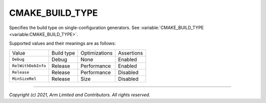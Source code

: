 CMAKE_BUILD_TYPE
================

.. default-domain:: cmake

.. variable:: CMAKE_BUILD_TYPE

Specifies the build type on single-configuration generators. See
:variable:`CMAKE_BUILD_TYPE <variable:CMAKE_BUILD_TYPE>`.

Supported values and their meanings are as follows:

+--------------------+------------+---------------+------------+
| Value              | Build type | Optimizations | Assertions |
+--------------------+------------+---------------+------------+
| ``Debug``          | Debug      | None          | Enabled    |
+--------------------+------------+---------------+------------+
| ``RelWithDebInfo`` | Release    | Performance   | Enabled    |
+--------------------+------------+---------------+------------+
| ``Release``        | Release    | Performance   | Disabled   |
+--------------------+------------+---------------+------------+
| ``MinSizeRel``     | Release    | Size          | Disabled   |
+--------------------+------------+---------------+------------+

--------------

*Copyright (c) 2021, Arm Limited and Contributors. All rights reserved.*
